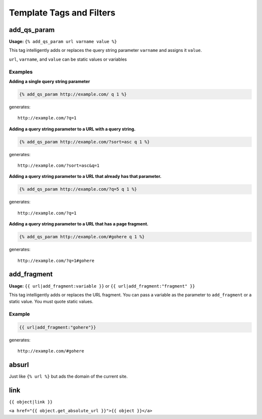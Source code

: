 =========================
Template Tags and Filters
=========================




add_qs_param
============

**Usage:** ``{% add_qs_param url varname value %}``

This tag intelligently adds or replaces the query string parameter ``varname`` and assigns it ``value``.

``url``, ``varname``, and ``value`` can be static values or variables

Examples
--------

**Adding a single query string parameter**

.. code-block:: django

    {% add_qs_param http://example.com/ q 1 %}

generates::

    http://example.com/?q=1

**Adding a query string parameter to a URL with a query string.**

.. code-block:: django

    {% add_qs_param http://example.com/?sort=asc q 1 %}

generates::

    http://example.com/?sort=asc&q=1

**Adding a query string parameter to a URL that already has that parameter.**

.. code-block:: django

    {% add_qs_param http://example.com/?q=5 q 1 %}

generates::

    http://example.com/?q=1

**Adding a query string parameter to a URL that has a page fragment.**

.. code-block:: django

    {% add_qs_param http://example.com/#gohere q 1 %}

generates::

    http://example.com/?q=1#gohere

add_fragment
============

**Usage:** ``{{ url|add_fragment:variable }}`` or ``{{ url|add_fragment:"fragment" }}``

This tag intelligently adds or replaces the URL fragment. You can pass a variable as the parameter to ``add_fragment`` or a static value. You must quote static values.

Example
-------

.. code-block:: django

    {{ url|add_fragment:"gohere"}}

generates::

    http://example.com/#gohere


absurl
======

Just like ``{% url %}`` but ads the domain of the current site.

link
====

``{{ object|link }}``

``<a href="{{ object.get_absolute_url }}">{{ object }}</a>``

